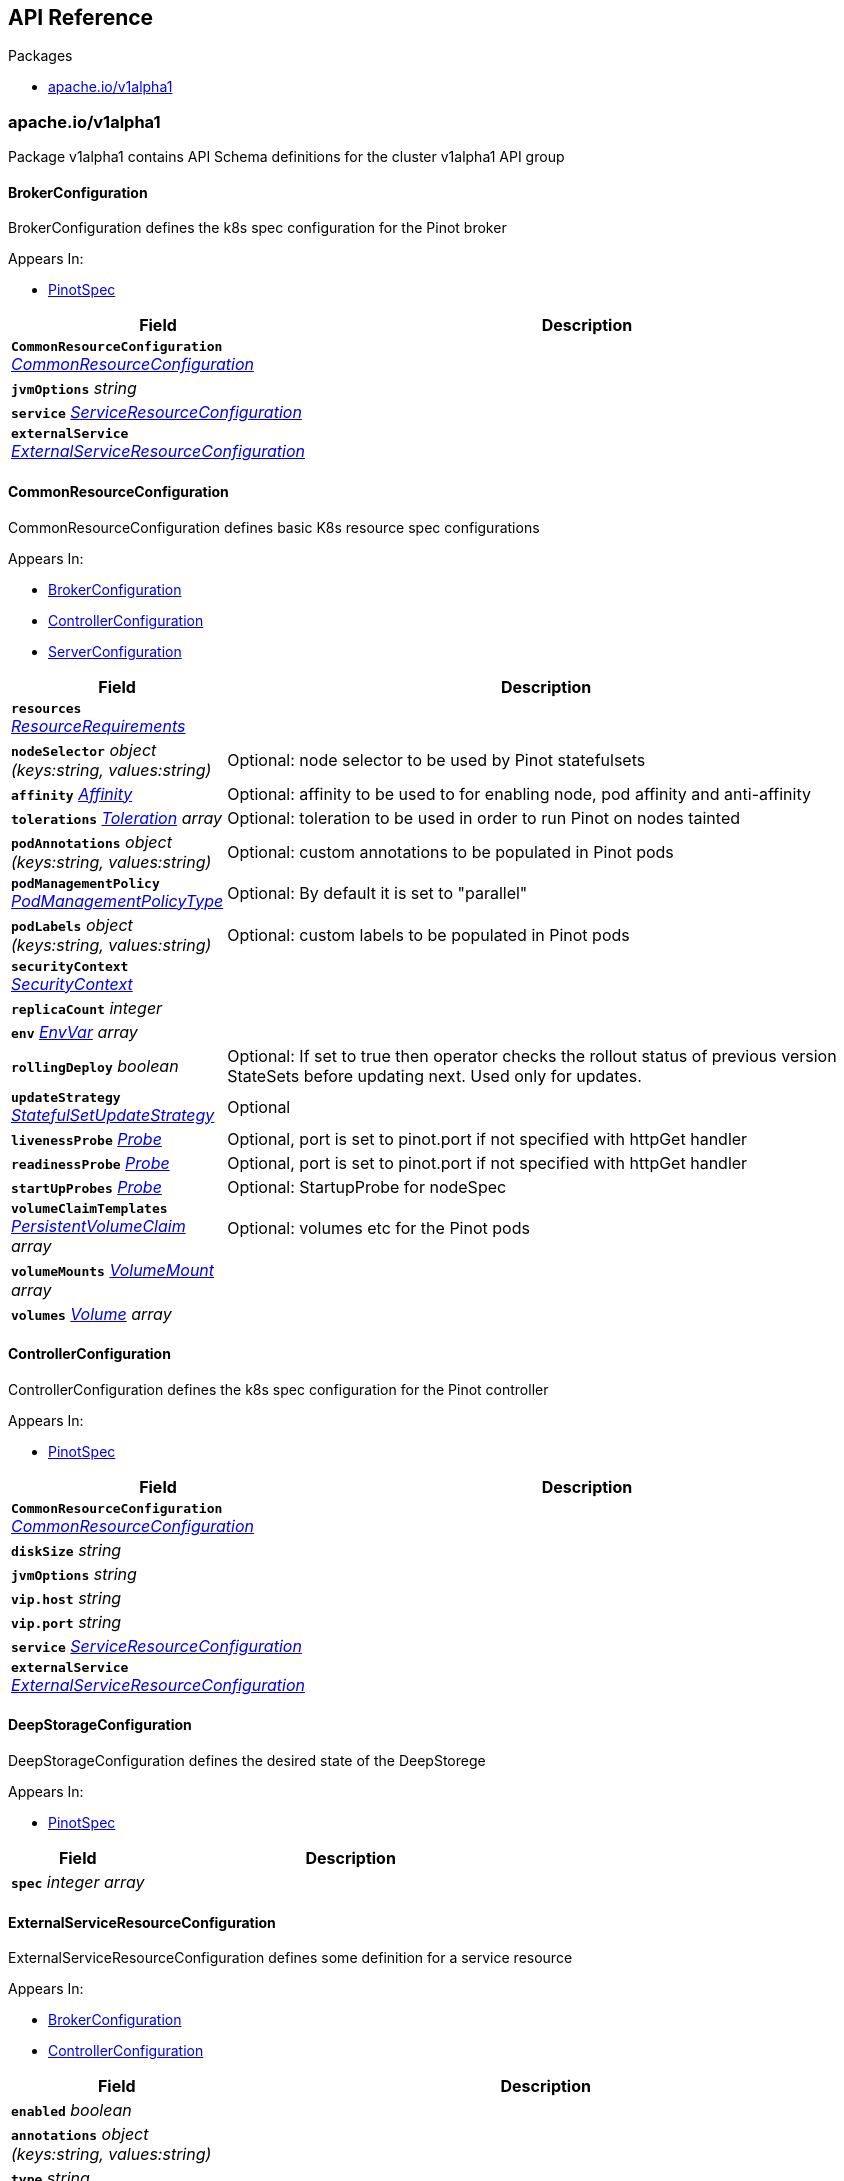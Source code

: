 // Generated documentation. Please do not edit.
:anchor_prefix: k8s-api

[id="{p}-api-reference"]
== API Reference

.Packages
- xref:{anchor_prefix}-cluster-spaghettifunk-io-v1alpha1[$$apache.io/v1alpha1$$]


[id="{anchor_prefix}-cluster-spaghettifunk-io-v1alpha1"]
=== apache.io/v1alpha1

Package v1alpha1 contains API Schema definitions for the cluster v1alpha1 API group



[id="{anchor_prefix}-github-com-spaghettifunk-pinot-operator-api-v1alpha1-brokerconfiguration"]
==== BrokerConfiguration 

BrokerConfiguration defines the k8s spec configuration for the Pinot broker

.Appears In:
****
- xref:{anchor_prefix}-github-com-spaghettifunk-pinot-operator-api-v1alpha1-pinotspec[$$PinotSpec$$]
****

[cols="25a,75a", options="header"]
|===
| Field | Description
| *`CommonResourceConfiguration`* __xref:{anchor_prefix}-github-com-spaghettifunk-pinot-operator-api-v1alpha1-commonresourceconfiguration[$$CommonResourceConfiguration$$]__ | 
| *`jvmOptions`* __string__ | 
| *`service`* __xref:{anchor_prefix}-github-com-spaghettifunk-pinot-operator-api-v1alpha1-serviceresourceconfiguration[$$ServiceResourceConfiguration$$]__ | 
| *`externalService`* __xref:{anchor_prefix}-github-com-spaghettifunk-pinot-operator-api-v1alpha1-externalserviceresourceconfiguration[$$ExternalServiceResourceConfiguration$$]__ | 
|===


[id="{anchor_prefix}-github-com-spaghettifunk-pinot-operator-api-v1alpha1-commonresourceconfiguration"]
==== CommonResourceConfiguration 

CommonResourceConfiguration defines basic K8s resource spec configurations

.Appears In:
****
- xref:{anchor_prefix}-github-com-spaghettifunk-pinot-operator-api-v1alpha1-brokerconfiguration[$$BrokerConfiguration$$]
- xref:{anchor_prefix}-github-com-spaghettifunk-pinot-operator-api-v1alpha1-controllerconfiguration[$$ControllerConfiguration$$]
- xref:{anchor_prefix}-github-com-spaghettifunk-pinot-operator-api-v1alpha1-serverconfiguration[$$ServerConfiguration$$]
****

[cols="25a,75a", options="header"]
|===
| Field | Description
| *`resources`* __link:https://kubernetes.io/docs/reference/generated/kubernetes-api/v1.15/#resourcerequirements-v1-core[$$ResourceRequirements$$]__ | 
| *`nodeSelector`* __object (keys:string, values:string)__ | Optional: node selector to be used by Pinot statefulsets
| *`affinity`* __link:https://kubernetes.io/docs/reference/generated/kubernetes-api/v1.15/#affinity-v1-core[$$Affinity$$]__ | Optional: affinity to be used to for enabling node, pod affinity and anti-affinity
| *`tolerations`* __link:https://kubernetes.io/docs/reference/generated/kubernetes-api/v1.15/#toleration-v1-core[$$Toleration$$] array__ | Optional: toleration to be used in order to run Pinot on nodes tainted
| *`podAnnotations`* __object (keys:string, values:string)__ | Optional: custom annotations to be populated in Pinot pods
| *`podManagementPolicy`* __link:https://kubernetes.io/docs/reference/generated/kubernetes-api/v1.15/#podmanagementpolicytype-v1-apps[$$PodManagementPolicyType$$]__ | Optional: By default it is set to "parallel"
| *`podLabels`* __object (keys:string, values:string)__ | Optional: custom labels to be populated in Pinot pods
| *`securityContext`* __link:https://kubernetes.io/docs/reference/generated/kubernetes-api/v1.15/#securitycontext-v1-core[$$SecurityContext$$]__ | 
| *`replicaCount`* __integer__ | 
| *`env`* __link:https://kubernetes.io/docs/reference/generated/kubernetes-api/v1.15/#envvar-v1-core[$$EnvVar$$] array__ | 
| *`rollingDeploy`* __boolean__ | Optional: If set to true then operator checks the rollout status of previous version StateSets before updating next. Used only for updates.
| *`updateStrategy`* __link:https://kubernetes.io/docs/reference/generated/kubernetes-api/v1.15/#statefulsetupdatestrategy-v1-apps[$$StatefulSetUpdateStrategy$$]__ | Optional
| *`livenessProbe`* __link:https://kubernetes.io/docs/reference/generated/kubernetes-api/v1.15/#probe-v1-core[$$Probe$$]__ | Optional, port is set to pinot.port if not specified with httpGet handler
| *`readinessProbe`* __link:https://kubernetes.io/docs/reference/generated/kubernetes-api/v1.15/#probe-v1-core[$$Probe$$]__ | Optional, port is set to pinot.port if not specified with httpGet handler
| *`startUpProbes`* __link:https://kubernetes.io/docs/reference/generated/kubernetes-api/v1.15/#probe-v1-core[$$Probe$$]__ | Optional: StartupProbe for nodeSpec
| *`volumeClaimTemplates`* __link:https://kubernetes.io/docs/reference/generated/kubernetes-api/v1.15/#persistentvolumeclaim-v1-core[$$PersistentVolumeClaim$$] array__ | Optional: volumes etc for the Pinot pods
| *`volumeMounts`* __link:https://kubernetes.io/docs/reference/generated/kubernetes-api/v1.15/#volumemount-v1-core[$$VolumeMount$$] array__ | 
| *`volumes`* __link:https://kubernetes.io/docs/reference/generated/kubernetes-api/v1.15/#volume-v1-core[$$Volume$$] array__ | 
|===


[id="{anchor_prefix}-github-com-spaghettifunk-pinot-operator-api-v1alpha1-controllerconfiguration"]
==== ControllerConfiguration 

ControllerConfiguration defines the k8s spec configuration for the Pinot controller

.Appears In:
****
- xref:{anchor_prefix}-github-com-spaghettifunk-pinot-operator-api-v1alpha1-pinotspec[$$PinotSpec$$]
****

[cols="25a,75a", options="header"]
|===
| Field | Description
| *`CommonResourceConfiguration`* __xref:{anchor_prefix}-github-com-spaghettifunk-pinot-operator-api-v1alpha1-commonresourceconfiguration[$$CommonResourceConfiguration$$]__ | 
| *`diskSize`* __string__ | 
| *`jvmOptions`* __string__ | 
| *`vip.host`* __string__ | 
| *`vip.port`* __string__ | 
| *`service`* __xref:{anchor_prefix}-github-com-spaghettifunk-pinot-operator-api-v1alpha1-serviceresourceconfiguration[$$ServiceResourceConfiguration$$]__ | 
| *`externalService`* __xref:{anchor_prefix}-github-com-spaghettifunk-pinot-operator-api-v1alpha1-externalserviceresourceconfiguration[$$ExternalServiceResourceConfiguration$$]__ | 
|===


[id="{anchor_prefix}-github-com-spaghettifunk-pinot-operator-api-v1alpha1-deepstorageconfiguration"]
==== DeepStorageConfiguration 

DeepStorageConfiguration defines the desired state of the DeepStorege

.Appears In:
****
- xref:{anchor_prefix}-github-com-spaghettifunk-pinot-operator-api-v1alpha1-pinotspec[$$PinotSpec$$]
****

[cols="25a,75a", options="header"]
|===
| Field | Description
| *`spec`* __integer array__ | 
|===


[id="{anchor_prefix}-github-com-spaghettifunk-pinot-operator-api-v1alpha1-externalserviceresourceconfiguration"]
==== ExternalServiceResourceConfiguration 

ExternalServiceResourceConfiguration defines some definition for a service resource

.Appears In:
****
- xref:{anchor_prefix}-github-com-spaghettifunk-pinot-operator-api-v1alpha1-brokerconfiguration[$$BrokerConfiguration$$]
- xref:{anchor_prefix}-github-com-spaghettifunk-pinot-operator-api-v1alpha1-controllerconfiguration[$$ControllerConfiguration$$]
****

[cols="25a,75a", options="header"]
|===
| Field | Description
| *`enabled`* __boolean__ | 
| *`annotations`* __object (keys:string, values:string)__ | 
| *`type`* __string__ | 
| *`port`* __integer__ | 
|===


[id="{anchor_prefix}-github-com-spaghettifunk-pinot-operator-api-v1alpha1-pinot"]
==== Pinot 

Pinot is the Schema for the pinots API

.Appears In:
****
- xref:{anchor_prefix}-github-com-spaghettifunk-pinot-operator-api-v1alpha1-pinotlist[$$PinotList$$]
****

[cols="25a,75a", options="header"]
|===
| Field | Description
| *`metadata`* __link:https://kubernetes.io/docs/reference/generated/kubernetes-api/v1.15/#objectmeta-v1-meta[$$ObjectMeta$$]__ | Refer to Kubernetes API documentation for fields of `metadata`.

| *`spec`* __xref:{anchor_prefix}-github-com-spaghettifunk-pinot-operator-api-v1alpha1-pinotspec[$$PinotSpec$$]__ | 
|===




[id="{anchor_prefix}-github-com-spaghettifunk-pinot-operator-api-v1alpha1-pinotspec"]
==== PinotSpec 

PinotSpec defines the desired state of Pinot

.Appears In:
****
- xref:{anchor_prefix}-github-com-spaghettifunk-pinot-operator-api-v1alpha1-pinot[$$Pinot$$]
****

[cols="25a,75a", options="header"]
|===
| Field | Description
| *`clusterName`* __string__ | Required: cluster name for the pinot deployment
| *`version`* __PinotVersion__ | 
| *`image`* __string__ | 
| *`imagePullSecrets`* __link:https://kubernetes.io/docs/reference/generated/kubernetes-api/v1.15/#localobjectreference-v1-core[$$LocalObjectReference$$]__ | Optional: imagePullSecrets for private registries
| *`imagePullPolicy`* __link:https://kubernetes.io/docs/reference/generated/kubernetes-api/v1.15/#pullpolicy-v1-core[$$PullPolicy$$]__ | Optional: image pull policy for the docker image
| *`log4j.path`* __string__ | Optional: log4j config file directory
| *`controller`* __xref:{anchor_prefix}-github-com-spaghettifunk-pinot-operator-api-v1alpha1-controllerconfiguration[$$ControllerConfiguration$$]__ | Components for the Pinot cluster
| *`broker`* __xref:{anchor_prefix}-github-com-spaghettifunk-pinot-operator-api-v1alpha1-brokerconfiguration[$$BrokerConfiguration$$]__ | 
| *`server`* __xref:{anchor_prefix}-github-com-spaghettifunk-pinot-operator-api-v1alpha1-serverconfiguration[$$ServerConfiguration$$]__ | 
| *`zookeeper`* __xref:{anchor_prefix}-github-com-spaghettifunk-pinot-operator-api-v1alpha1-zookeeperconfiguration[$$ZookeeperConfiguration$$]__ | 
| *`deepStorage`* __xref:{anchor_prefix}-github-com-spaghettifunk-pinot-operator-api-v1alpha1-deepstorageconfiguration[$$DeepStorageConfiguration$$]__ | 
|===




[id="{anchor_prefix}-github-com-spaghettifunk-pinot-operator-api-v1alpha1-serverconfiguration"]
==== ServerConfiguration 

ServerConfiguration defines the k8s spec configuration for the Pinot server

.Appears In:
****
- xref:{anchor_prefix}-github-com-spaghettifunk-pinot-operator-api-v1alpha1-pinotspec[$$PinotSpec$$]
****

[cols="25a,75a", options="header"]
|===
| Field | Description
| *`CommonResourceConfiguration`* __xref:{anchor_prefix}-github-com-spaghettifunk-pinot-operator-api-v1alpha1-commonresourceconfiguration[$$CommonResourceConfiguration$$]__ | 
| *`diskSize`* __string__ | 
| *`jvmOptions`* __string__ | 
| *`service`* __xref:{anchor_prefix}-github-com-spaghettifunk-pinot-operator-api-v1alpha1-serviceresourceconfiguration[$$ServiceResourceConfiguration$$]__ | 
| *`adminPort`* __integer__ | 
|===






[id="{anchor_prefix}-github-com-spaghettifunk-pinot-operator-api-v1alpha1-serviceresourceconfiguration"]
==== ServiceResourceConfiguration 

ServiceResourceConfiguration defines some definition for a service resource

.Appears In:
****
- xref:{anchor_prefix}-github-com-spaghettifunk-pinot-operator-api-v1alpha1-brokerconfiguration[$$BrokerConfiguration$$]
- xref:{anchor_prefix}-github-com-spaghettifunk-pinot-operator-api-v1alpha1-controllerconfiguration[$$ControllerConfiguration$$]
- xref:{anchor_prefix}-github-com-spaghettifunk-pinot-operator-api-v1alpha1-serverconfiguration[$$ServerConfiguration$$]
****

[cols="25a,75a", options="header"]
|===
| Field | Description
| *`annotations`* __object (keys:string, values:string)__ | 
| *`type`* __string__ | 
| *`port`* __integer__ | 
| *`nodePort`* __integer__ | 
|===


[id="{anchor_prefix}-github-com-spaghettifunk-pinot-operator-api-v1alpha1-zookeeperconfiguration"]
==== ZookeeperConfiguration 

ZookeeperConfiguration defines the desired state of Zookeeper

.Appears In:
****
- xref:{anchor_prefix}-github-com-spaghettifunk-pinot-operator-api-v1alpha1-pinotspec[$$PinotSpec$$]
****

[cols="25a,75a", options="header"]
|===
| Field | Description
| *`replicas`* __integer__ | 
| *`resources`* __link:https://kubernetes.io/docs/reference/generated/kubernetes-api/v1.15/#resourcerequirements-v1-core[$$ResourceRequirements$$]__ | 
| *`storage`* __xref:{anchor_prefix}-github-com-spaghettifunk-pinot-operator-api-v1alpha1-zookeeperstorage[$$zookeeperStorage$$]__ | 
| *`jvmOptions`* __string__ | 
|===


